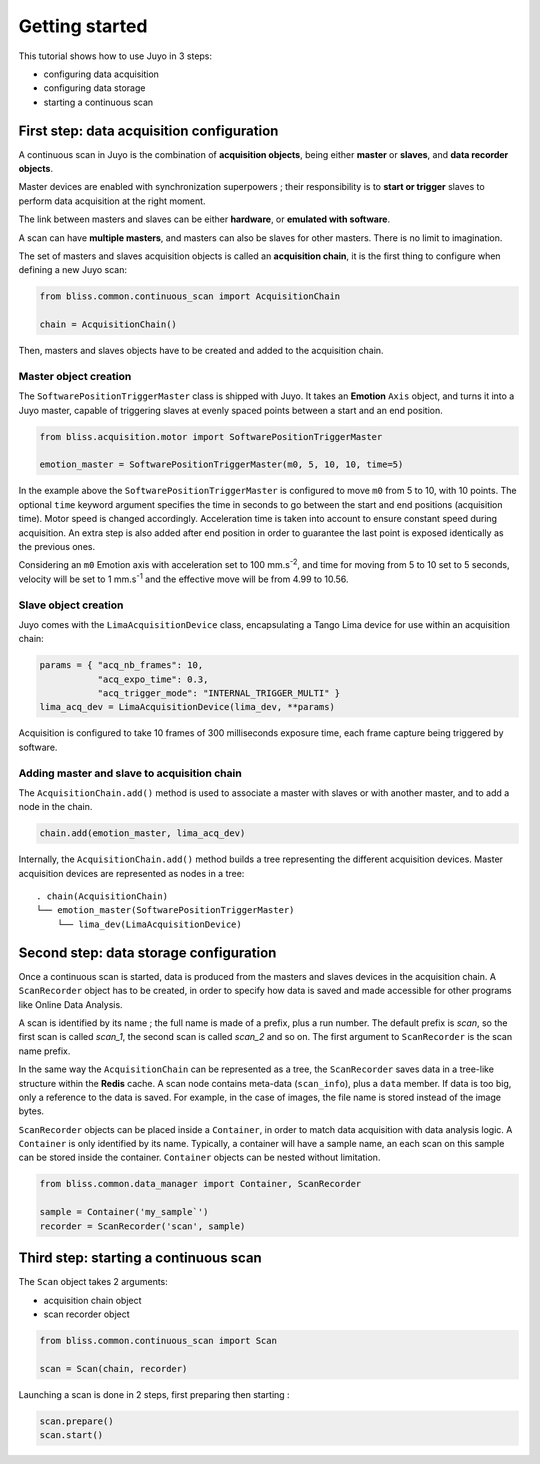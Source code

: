 ===================
Getting started
===================

This tutorial shows how to use Juyo in 3 steps:

- configuring data acquisition
- configuring data storage
- starting a continuous scan

First step: data acquisition configuration
------------------------------------------

A continuous scan in Juyo is the combination of **acquisition objects**,
being either **master** or **slaves**, and **data recorder objects**.

Master devices are enabled with synchronization superpowers ; their
responsibility is to **start or trigger** slaves to perform data acquisition
at the right moment.

The link between masters and slaves can be either **hardware**, or **emulated
with software**.

A scan can have **multiple masters**, and masters can also be slaves for
other masters. There is no limit to imagination.

The set of masters and slaves acquisition objects is called an **acquisition
chain**, it is the first thing to configure when defining a new Juyo scan:

.. code-block:: python

   from bliss.common.continuous_scan import AcquisitionChain
     
   chain = AcquisitionChain()

Then, masters and slaves objects have to be created and added to the
acquisition chain.

Master object creation
^^^^^^^^^^^^^^^^^^^^^^

The ``SoftwarePositionTriggerMaster`` class is shipped with Juyo. It
takes an **Emotion** ``Axis`` object, and turns it into a Juyo master,
capable of triggering slaves at evenly spaced points between
a start and an end position. 

.. code-block:: python

   from bliss.acquisition.motor import SoftwarePositionTriggerMaster

   emotion_master = SoftwarePositionTriggerMaster(m0, 5, 10, 10, time=5)

In the example above the ``SoftwarePositionTriggerMaster`` is configured to move
``m0`` from 5 to 10, with 10 points.
The optional ``time`` keyword argument specifies the time in seconds to go
between the start and end positions (acquisition time). Motor speed
is changed accordingly. Acceleration time is taken into account to
ensure constant speed during acquisition. An extra step is also added
after end position in order to guarantee the last point is exposed
identically as the previous ones.

Considering an ``m0`` Emotion axis with acceleration set to 100 mm.s\ :sup:`-2`, and
time for moving from 5 to 10 set to 5 seconds, velocity will be set to
1 mm.s\ :sup:`-1` and the effective move will be from 4.99 to 10.56. 

Slave object creation
^^^^^^^^^^^^^^^^^^^^^

Juyo comes with the ``LimaAcquisitionDevice`` class, encapsulating a Tango
Lima device for use within an acquisition chain:

.. code-block:: python
  
   params = { "acq_nb_frames": 10,
              "acq_expo_time": 0.3,
              "acq_trigger_mode": "INTERNAL_TRIGGER_MULTI" }
   lima_acq_dev = LimaAcquisitionDevice(lima_dev, **params)

Acquisition is configured to take 10 frames of 300 milliseconds exposure time,
each frame capture being triggered by software.

Adding master and slave to acquisition chain
^^^^^^^^^^^^^^^^^^^^^^^^^^^^^^^^^^^^^^^^^^^^

The ``AcquisitionChain.add()`` method is used to associate a master with slaves
or with another master, and to add a node in the chain.

.. code-block:: python

   chain.add(emotion_master, lima_acq_dev)

Internally, the ``AcquisitionChain.add()`` method builds a tree representing
the different acquisition devices. Master acquisition devices are represented
as nodes in a tree:

::

    . chain(AcquisitionChain)
    └── emotion_master(SoftwarePositionTriggerMaster)
        └── lima_dev(LimaAcquisitionDevice)


Second step: data storage configuration
---------------------------------------

Once a continuous scan is started, data is produced from the masters and slaves
devices in the acquisition chain. A ``ScanRecorder`` object has to be created,
in order to specify how data is saved and made accessible for other programs
like Online Data Analysis.

A scan is identified by its name ; the full name is made of a prefix, plus
a run number. The default prefix is *scan*, so the first scan is called
*scan_1*, the second scan is called *scan_2* and so on. The first argument to
``ScanRecorder`` is the scan name prefix.

In the same way the ``AcquisitionChain`` can be represented as a tree, the
``ScanRecorder`` saves data in a tree-like structure within the **Redis**
cache. A scan node contains meta-data (``scan_info``), plus a ``data``
member. If data is too big, only a reference to the data is saved. For example,
in the case of images, the file name is stored instead of the image bytes.

``ScanRecorder`` objects can be placed inside a ``Container``, in order to
match data acquisition with data analysis logic. A ``Container`` is only
identified by its name. Typically, a container will have a sample name,
an each scan on this sample can be stored inside the container. ``Container``
objects can be nested without limitation.

.. code-block:: python

   from bliss.common.data_manager import Container, ScanRecorder

   sample = Container('my_sample`')
   recorder = ScanRecorder('scan', sample)


Third step: starting a continuous scan
--------------------------------------
   
The ``Scan`` object takes 2 arguments:

- acquisition chain object
- scan recorder object

.. code-block:: python

    from bliss.common.continuous_scan import Scan

    scan = Scan(chain, recorder)

Launching a scan is done in 2 steps, first preparing then starting :

.. code-block:: python
 
   scan.prepare()
   scan.start()


